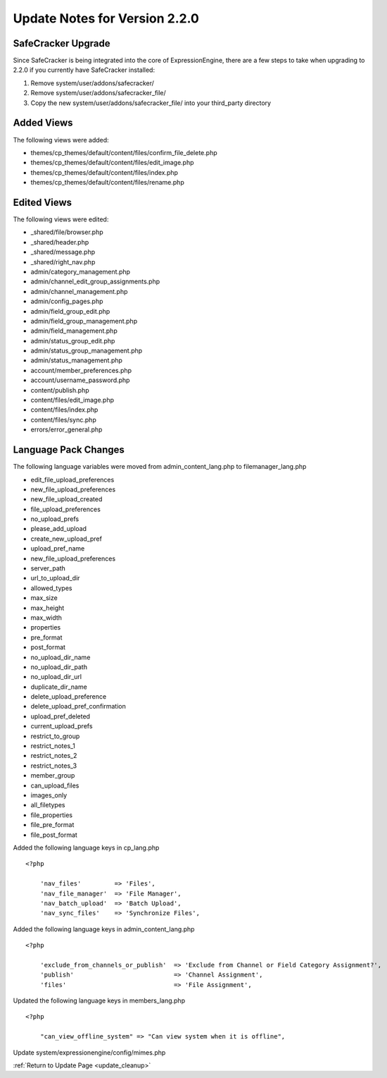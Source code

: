 Update Notes for Version 2.2.0
==============================

SafeCracker Upgrade
-------------------

Since SafeCracker is being integrated into the core of ExpressionEngine,
there are a few steps to take when upgrading to 2.2.0 if you currently
have SafeCracker installed:

#. Remove system/user/addons/safecracker/
#. Remove system/user/addons/safecracker\_file/
#. Copy the new system/user/addons/safecracker\_file/
   into your third\_party directory

Added Views
-----------

The following views were added:

-  themes/cp\_themes/default/content/files/confirm\_file\_delete.php
-  themes/cp\_themes/default/content/files/edit\_image.php
-  themes/cp\_themes/default/content/files/index.php
-  themes/cp\_themes/default/content/files/rename.php

Edited Views
------------

The following views were edited:

-  \_shared/file/browser.php
-  \_shared/header.php
-  \_shared/message.php
-  \_shared/right\_nav.php
-  admin/category\_management.php
-  admin/channel\_edit\_group\_assignments.php
-  admin/channel\_management.php
-  admin/config\_pages.php
-  admin/field\_group\_edit.php
-  admin/field\_group\_management.php
-  admin/field\_management.php
-  admin/status\_group\_edit.php
-  admin/status\_group\_management.php
-  admin/status\_management.php
-  account/member\_preferences.php
-  account/username\_password.php
-  content/publish.php
-  content/files/edit\_image.php
-  content/files/index.php
-  content/files/sync.php
-  errors/error\_general.php

Language Pack Changes
---------------------

The following language variables were moved from
admin\_content\_lang.php to filemanager\_lang.php

-  edit\_file\_upload\_preferences
-  new\_file\_upload\_preferences
-  new\_file\_upload\_created
-  file\_upload\_preferences
-  no\_upload\_prefs
-  please\_add\_upload
-  create\_new\_upload\_pref
-  upload\_pref\_name
-  new\_file\_upload\_preferences
-  server\_path
-  url\_to\_upload\_dir
-  allowed\_types
-  max\_size
-  max\_height
-  max\_width
-  properties
-  pre\_format
-  post\_format
-  no\_upload\_dir\_name
-  no\_upload\_dir\_path
-  no\_upload\_dir\_url
-  duplicate\_dir\_name
-  delete\_upload\_preference
-  delete\_upload\_pref\_confirmation
-  upload\_pref\_deleted
-  current\_upload\_prefs
-  restrict\_to\_group
-  restrict\_notes\_1
-  restrict\_notes\_2
-  restrict\_notes\_3
-  member\_group
-  can\_upload\_files
-  images\_only
-  all\_filetypes
-  file\_properties
-  file\_pre\_format
-  file\_post\_format

Added the following language keys in cp\_lang.php

::

    <?php

	'nav_files'         => 'Files',
	'nav_file_manager'  => 'File Manager',
	'nav_batch_upload'  => 'Batch Upload',
	'nav_sync_files'    => 'Synchronize Files',


Added the following language keys in admin_content_lang.php

::

    <?php

	'exclude_from_channels_or_publish'  => 'Exclude from Channel or Field Category Assignment?',
	'publish'                           => 'Channel Assignment',
	'files'                             => 'File Assignment',


Updated the following language keys in members_lang.php

::

    <?php

	"can_view_offline_system" => "Can view system when it is offline",

Update system/expressionengine/config/mimes.php

:ref:`Return to Update Page <update_cleanup>`